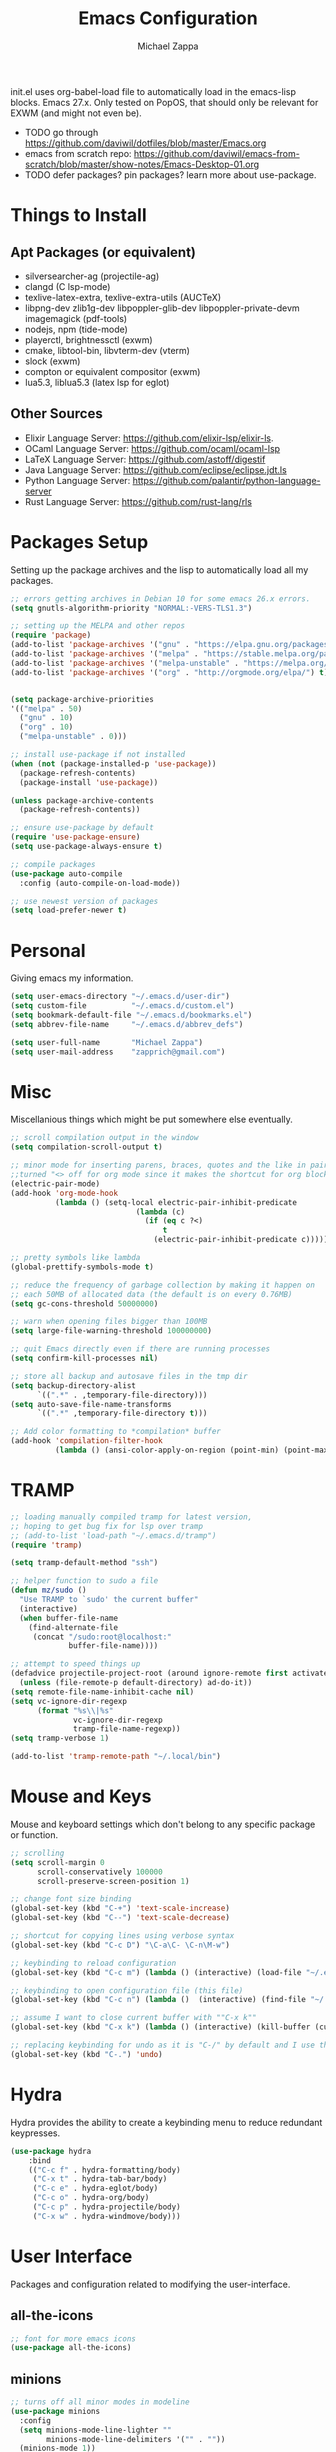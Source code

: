 #+TITLE: Emacs Configuration
#+DESCRIPTION: My literate emacs configuration using org-mode.
#+AUTHOR: Michael Zappa

init.el uses org-babel-load file to automatically load in the emacs-lisp
blocks. Emacs 27.x. Only tested on PopOS, that should only be relevant for EXWM (and might not even be).

- TODO go through https://github.com/daviwil/dotfiles/blob/master/Emacs.org
- emacs from scratch repo: https://github.com/daviwil/emacs-from-scratch/blob/master/show-notes/Emacs-Desktop-01.org
- TODO defer packages? pin packages? learn more about use-package.
* Things to Install
** Apt Packages (or equivalent)
- silversearcher-ag (projectile-ag)
- clangd (C lsp-mode)
- texlive-latex-extra, texlive-extra-utils (AUCTeX)
- libpng-dev zlib1g-dev libpoppler-glib-dev libpoppler-private-devm imagemagick (pdf-tools)
- nodejs, npm (tide-mode)
- playerctl, brightnessctl (exwm)
- cmake, libtool-bin, libvterm-dev (vterm)
- slock (exwm)
- compton or equivalent compositor (exwm)
- lua5.3, liblua5.3 (latex lsp for eglot)
** Other Sources
- Elixir Language Server:  https://github.com/elixir-lsp/elixir-ls.
- OCaml Language Server:  https://github.com/ocaml/ocaml-lsp
- LaTeX Language Server: https://github.com/astoff/digestif
- Java Language Server: https://github.com/eclipse/eclipse.jdt.ls
- Python Language Server:  https://github.com/palantir/python-language-server
- Rust Language Server:  https://github.com/rust-lang/rls
* Packages Setup
  Setting up the package archives and the lisp to automatically load all my packages.
  #+begin_src emacs-lisp
    ;; errors getting archives in Debian 10 for some emacs 26.x errors.
    (setq gnutls-algorithm-priority "NORMAL:-VERS-TLS1.3")

    ;; setting up the MELPA and other repos
    (require 'package)
    (add-to-list 'package-archives '("gnu" . "https://elpa.gnu.org/packages/") t)
    (add-to-list 'package-archives '("melpa" . "https://stable.melpa.org/packages/") t)
    (add-to-list 'package-archives '("melpa-unstable" . "https://melpa.org/packages/") t)
    (add-to-list 'package-archives '("org" . "http://orgmode.org/elpa/") t)


    (setq package-archive-priorities
    '(("melpa" . 50)
      ("gnu" . 10)
      ("org" . 10)
      ("melpa-unstable" . 0)))

    ;; install use-package if not installed
    (when (not (package-installed-p 'use-package))
      (package-refresh-contents)
      (package-install 'use-package))

    (unless package-archive-contents
      (package-refresh-contents))

    ;; ensure use-package by default
    (require 'use-package-ensure)
    (setq use-package-always-ensure t)

    ;; compile packages
    (use-package auto-compile
      :config (auto-compile-on-load-mode))

    ;; use newest version of packages
    (setq load-prefer-newer t)
  #+end_src
* Personal
  Giving emacs my information.
  #+begin_src emacs-lisp
    (setq user-emacs-directory "~/.emacs.d/user-dir")
    (setq custom-file          "~/.emacs.d/custom.el")
    (setq bookmark-default-file "~/.emacs.d/bookmarks.el")
    (setq abbrev-file-name     "~/.emacs.d/abbrev_defs")

    (setq user-full-name       "Michael Zappa")
    (setq user-mail-address    "zapprich@gmail.com")
  #+end_src
* Misc
  Miscellanious things which might be put somewhere else eventually.
  #+begin_src emacs-lisp
    ;; scroll compilation output in the window
    (setq compilation-scroll-output t)

    ;; minor mode for inserting parens, braces, quotes and the like in pairs.
    ;;turned "<> off for org mode since it makes the shortcut for org blocks difficult."
    (electric-pair-mode)
    (add-hook 'org-mode-hook
              (lambda () (setq-local electric-pair-inhibit-predicate
                                (lambda (c)
                                  (if (eq c ?<)
                                      t
                                    (electric-pair-inhibit-predicate c))))))

    ;; pretty symbols like lambda
    (global-prettify-symbols-mode t)

    ;; reduce the frequency of garbage collection by making it happen on
    ;; each 50MB of allocated data (the default is on every 0.76MB)
    (setq gc-cons-threshold 50000000)

    ;; warn when opening files bigger than 100MB
    (setq large-file-warning-threshold 100000000)

    ;; quit Emacs directly even if there are running processes
    (setq confirm-kill-processes nil)

    ;; store all backup and autosave files in the tmp dir
    (setq backup-directory-alist
          `((".*" . ,temporary-file-directory)))
    (setq auto-save-file-name-transforms
          `((".*" ,temporary-file-directory t)))

    ;; Add color formatting to *compilation* buffer
    (add-hook 'compilation-filter-hook
              (lambda () (ansi-color-apply-on-region (point-min) (point-max))))
  #+end_src
* TRAMP
  #+begin_src emacs-lisp
    ;; loading manually compiled tramp for latest version,
    ;; hoping to get bug fix for lsp over tramp
    ;; (add-to-list 'load-path "~/.emacs.d/tramp")
    (require 'tramp)

    (setq tramp-default-method "ssh")

    ;; helper function to sudo a file
    (defun mz/sudo ()
      "Use TRAMP to `sudo' the current buffer"
      (interactive)
      (when buffer-file-name
        (find-alternate-file
         (concat "/sudo:root@localhost:"
                 buffer-file-name))))

    ;; attempt to speed things up
    (defadvice projectile-project-root (around ignore-remote first activate)
      (unless (file-remote-p default-directory) ad-do-it))
    (setq remote-file-name-inhibit-cache nil)
    (setq vc-ignore-dir-regexp
          (format "%s\\|%s"
                  vc-ignore-dir-regexp
                  tramp-file-name-regexp))
    (setq tramp-verbose 1)

    (add-to-list 'tramp-remote-path "~/.local/bin")
  #+end_src
* Mouse and Keys
  Mouse and keyboard settings which don't belong to any specific package or function.
  #+begin_src emacs-lisp
    ;; scrolling
    (setq scroll-margin 0
          scroll-conservatively 100000
          scroll-preserve-screen-position 1)

    ;; change font size binding
    (global-set-key (kbd "C-+") 'text-scale-increase)
    (global-set-key (kbd "C--") 'text-scale-decrease)

    ;; shortcut for copying lines using verbose syntax
    (global-set-key (kbd "C-c D") "\C-a\C- \C-n\M-w")

    ;; keybinding to reload configuration
    (global-set-key (kbd "C-c m") (lambda () (interactive) (load-file "~/.emacs.d/init.el")))

    ;; keybinding to open configuration file (this file)
    (global-set-key (kbd "C-c n") (lambda ()  (interactive) (find-file "~/.emacs.d/configuration.org")))

    ;; assume I want to close current buffer with ""C-x k""
    (global-set-key (kbd "C-x k") (lambda () (interactive) (kill-buffer (current-buffer))))

    ;; replacing keybinding for undo as it is "C-/" by default and I use that for toggling comments.
    (global-set-key (kbd "C-.") 'undo)
  #+end_src
* Hydra
  Hydra provides the ability to create a keybinding menu to reduce redundant keypresses.
  #+begin_src emacs-lisp
		(use-package hydra
			:bind
			(("C-c f" . hydra-formatting/body)
			 ("C-x t" . hydra-tab-bar/body)
			 ("C-c e" . hydra-eglot/body)
			 ("C-c o" . hydra-org/body)
			 ("C-c p" . hydra-projectile/body)
			 ("C-x w" . hydra-windmove/body)))
  #+end_src
* User Interface
  Packages and configuration related to modifying the user-interface.
** all-the-icons
  #+begin_src emacs-lisp
    ;; font for more emacs icons
    (use-package all-the-icons)
  #+end_src
** minions
  #+begin_src emacs-lisp
    ;; turns off all minor modes in modeline
    (use-package minions
      :config
      (setq minions-mode-line-lighter ""
            minions-mode-line-delimiters '("" . ""))
      (minions-mode 1))
  #+end_src
** Startup Configuration
  #+begin_src emacs-lisp
    ;; scratch screen
    (setq inhibit-startup-screen t)
    (setq initial-scratch-message "")

    ;; hecking bell
    (setq ring-bell-function 'ignore)

    ;; shallow tabs
    (setq-default tab-width 2)

    ;; turn off things
    (menu-bar-mode -1)
    (scroll-bar-mode -1)
    (tool-bar-mode -1)
    (blink-cursor-mode -1)

    ;; initial frame maximized
    (add-to-list 'initial-frame-alist '(fullscreen . maximized))
  #+end_src
** Theme Configuration
  #+begin_src emacs-lisp
		;; ;; nord-theme, doesn't have tab-bar support yet
		(use-package nord-theme)

		;; dracula-theme, which has tab-bar support
		(use-package dracula-theme)

		;; modus-vivendi, dark theme from prot
		(use-package modus-vivendi-theme
			:config
			(load-theme 'modus-vivendi t))
  #+end_src
** Frames Configuration
  #+begin_src emacs-lisp
    ;; more useful frame title, that show either a file or a
    ;; buffer name (if the buffer isn't visiting a file)
    (setq frame-title-format '((:eval (projectile-project-name))))

    ;; line numbers, column number, size indication
    (global-display-line-numbers-mode)
    (line-number-mode t)
    (column-number-mode t)
    (size-indication-mode t)

    ;; winner-mode to undo and redo window configurations
    (winner-mode)
  #+end_src
** tab-bar-mode
   #+begin_src emacs-lisp
     (tab-bar-mode)
     (global-set-key (kbd "M-[") 'tab-bar-history-back)
     (global-set-key (kbd "M-]") 'tab-bar-history-forward)
     ;; hydra bindings for tab-bar-mode
     (defhydra hydra-tab-bar (:color red)
       "Tab Bar Operations"
       ("t" tab-new "Create a new tab" :column "Creation")
       ("d" dired-other-tab "Open Dired in another tab")
       ("f" find-file-other-tab "Find file in another tab")
       ("0" tab-close "Close current tab")
       ("m" tab-move "Move current tab" :column "Management")
       ("r" tab-rename "Rename Tab")
       ("<return>" tab-bar-select-tab-by-name "Select tab by name" :column "Navigation")
       ("<right>" tab-next "Next Tab")
       ("<left>" tab-previous "Previous Tab")
       ("q" nil "exit" :color blue))
   #+end_src
* User Interaction
  Packages and configuration related to user interaction.
** avy
  #+begin_src emacs-lisp
    ;skip around the screen
    (use-package avy
      :init
      (global-set-key (kbd "C-;") 'avy-goto-char-2))
  #+end_src
** counsel
  #+begin_src emacs-lisp
    ;; autocomplete interface for search
    (use-package counsel
      :bind
      (("C-s" . swiper)
       ("C-x C-r" . counsel-recentf)
       ("M-x" . counsel-M-x)
       ("C-x C-f" . counsel-find-file))
      :config
      (setcdr (assoc 'counsel-M-x ivy-initial-inputs-alist) "") ;; not only prefixes
      ;; for some reason just turning on counsel-mode doesn't properly replace functions on start,
      ;; so my common uses are also bound above
      (counsel-mode 1)
      (ivy-mode 1)
      (use-package ivy-hydra))
  #+end_src
** exec-path-from-shell
  #+begin_src emacs-lisp
    ;; Force Emacs to use shell path
    (use-package exec-path-from-shell
      :config
      (exec-path-from-shell-initialize))
  #+end_src
** smex
  #+begin_src emacs-lisp
    ;; frequency sorter to integrate with counsel
    (use-package smex)
  #+end_src
** which-key
  #+begin_src emacs-lisp
    ;; shows possible key combinations
    (use-package which-key
      :config
      (which-key-mode))
  #+end_src
** windmove
  #+begin_src emacs-lisp
    (use-package windmove
      ;; default keybindings are S-s-<direction>, but super doesn't get past GNOME shell
      :bind
      (("C-S-<left>" . windmove-swap-states-left)
       ("C-S-<right>" . windmove-swap-states-right)
       ("C-S-<up>" . windmove-swap-states-up)
       ("C-S-<down>" . windmove-swap-states-down))
      :config
      ;; use shift + arrow keys to switch between visible buffers
      (windmove-default-keybindings)

      ;; Make windmove work in org-mode.
      (add-hook 'org-shiftup-final-hook 'windmove-up)
      (add-hook 'org-shiftleft-final-hook 'windmove-left)
      (add-hook 'org-shiftdown-final-hook 'windmove-down)
      (add-hook 'org-shiftright-final-hook 'windmove-right)

      (add-hook 'org-shiftcontrolup-final-hook 'windmove-swap-states-up)
      (add-hook 'org-shiftcontrolleft-final-hook 'windmove-swap-states-left)
      (add-hook 'org-shiftcontroldown-final-hook 'windmove-swap-states-down)
      (add-hook 'org-shiftcontrolright-final-hook 'windmove-swap-states-right))

    (defhydra hydra-windmove (:color red)
      "Windmove Operations"
      ("<left>" windmove-left "left" :column "Change window")
      ("<right>" windmove-right "right")
      ("<up>" windmove-up "up")
      ("<down>" windmove-down "down")

      ("C-<left>" windmove-swap-states-left "move left" :column "Move window")
      ("C-<right>" windmove-swap-states-right "move right")
      ("C-<up>" windmove-swap-states-up "move up")
      ("C-<down>" windmove-swap-states-down "move down")

      ("q" nil "exit" :color blue))
  #+end_src
** Yes/No Question Configuration
   #+begin_src emacs-lisp
     ;; enable y/n answers
     (fset 'yes-or-no-p 'y-or-n-p)
   #+end_src
* VTerm
  Preferred emacs terminal emulator.
  #+begin_src emacs-lisp
    (setq vterm-module-cmake-args "-DUSE_SYSTEM_LIBVTERM=no")
    (use-package vterm)
  #+end_src
* Project Management
  Packages and configuration related to managing projects.
** magit
  #+begin_src emacs-lisp
    ;; magit git interface
    (use-package magit
      :config
      (setq magit-completing-read-function 'ivy-completing-read))
  #+end_src
** projectile
  #+begin_src emacs-lisp
    ;; project manager
    (use-package projectile
      :init
      (setq projectile-completion-system 'ivy)
      (setq projectile-project-search-path '("~/Projects"))
      (use-package ag)
      (use-package ibuffer-projectile)
      :config
      (projectile-mode +1)
      (setq projectile-mode-line "Projectile"))

    ;; utility function for opening projectile eshell in another window
    (defun mz/projectile-eshell-other-window ()
      "Open 'eshell' from projectile in a new window."
      (interactive)
      (let ((buf (projectile-run-eshell)))
        (switch-to-buffer (other-buffer buf))
        (switch-to-buffer-other-window buf)))

    ;; hydra bindings for opening projectile things in another window
    (defhydra hydra-projectile-other-window (:color blue)
      "projectile-other-window"
      ("f"  projectile-find-file-other-window        "file" :column "Find File")
      ("g"  projectile-find-file-dwim-other-window   "file dwim")
      ("d"  projectile-find-dir-other-window         "dir")
      ("b"  projectile-switch-to-buffer-other-window "buffer")
      ("e" mz/projectile-eshell-other-window         "eshell" :column "Misc")
      ("q"  nil                                      "exit" :color blue))

    ;; hydra bindings for projectile
    (defhydra hydra-projectile (:color red)
      "PROJECTILE: %(projectile-project-root)"

      ("ff"  projectile-find-file "file" :column "Find File")
      ("s-f" projectile-find-file-dwim "file dwim")
      ("fd"  projectile-find-file-in-directory "file curr dir")
      ("r"   projectile-recentf "recent file")
      ("d"   projectile-find-dir "dir")

      ("b"   projectile-switch-to-buffer "switch to buffer" :column "Buffers")
      ("i"   projectile-ibuffer "ibuffer")
      ("K"   projectile-kill-buffers "kill all buffers")
      ("e"   projectile-run-eshell "eshell" :color blue)

      ("c"   projectile-invalidate-cache "clear cache" :column "Cache (danger)")
      ("x"   projectile-remove-known-project "remove known project")
      ("X"   projectile-cleanup-known-projects "cleanup projects")
      ("z"   projectile-cache-current-file "cache current project")

      ("a"   projectile-ag "ag" :column "Project")
      ("p"   projectile-switch-project "switch project" :column "Project")
      ("P"   treemacs-projectile "treemacs")

      ("`"   hydra-projectile-other-window/body "other window" :color blue :column "Other")
      ("q"   nil "exit" :color blue))
  #+end_src
* Text Files
  Packages and configuration related to displaying, editing, and formatting text files.
** company
 #+begin_src emacs-lisp
   ;; company for text-completion
   (use-package company
     :config
     (global-company-mode))
  #+end_src
** hl-line
  #+begin_src emacs-lisp
    ;; highlight the current line
    (use-package hl-line
      :config
      (global-hl-line-mode +1))
  #+end_src
** paredit
  #+begin_src emacs-lisp
    (use-package paredit
      :config
      (add-hook 'emacs-lisp-mode-hook (lambda () (setq show-paren-style 'expression))))
  #+end_src
** rainbow-delimiters
  #+begin_src emacs-lisp
    (use-package rainbow-delimiters
      :config
      (add-hook 'emacs-lisp-mode-hook #'rainbow-delimiters-mode)
      (add-hook 'java-mode-hook #'rainbow-delimiters-mode)
      (add-hook 'rust-mode-hook #'rainbow-delimiters-mode))
  #+end_src
** format-all
   #+begin_src emacs-lisp
     (use-package format-all)
   #+end_src
** Formatting Configuration
   #+begin_src emacs-lisp
     ;; wraps visual lines
     (global-visual-line-mode)

     ;; newline at end of file
     (setq require-final-newline t)

     ;; wrap lines at 80 characters
     (setq-default fill-column 100)

     ;; delete trailing whitespace when saving.
     (add-hook 'before-save-hook 'delete-trailing-whitespace)

     ;; function for toggling comments
     (defun mz/comment-or-uncomment-region-or-line ()
       "Comments or uncomments the region or the current line if there's no active region."
       (interactive)
       (let (beg end)
         (if (region-active-p)
             (setq beg (region-beginning) end (region-end))
           (setq beg (line-beginning-position) end (line-end-position)))
         (comment-or-uncomment-region beg end)
         (forward-line)))

     ;; binding toggle-comment to "C-/" for consistency with other editors
     (global-set-key (kbd "C-/") 'mz/comment-or-uncomment-region-or-line)

     ;; function to untabify buffer
     (defun mz/untabify-buffer ()
       (interactive)
       (untabify (point-min) (point-max)))

     ;; hydra for formatting files
     (defhydra hydra-formatting (:color blue)
       "formatting"
       ("f" format-all-buffer "format-all")
       ("u" mz/untabify-buffer "untabify"))
   #+end_src
* Elfeed RSS Reader
  RSS reader using an org-mode file for configuration.
  #+begin_src emacs-lisp
    (use-package elfeed
      :bind ("C-c w" . elfeed)

      :config
      (use-package elfeed-org
        :init
        (elfeed-org)))
  #+end_src
* Nov EPub Reader
  EPub reader mode.
  #+begin_src emacs-lisp
    ;; epub reader mode
    (use-package nov
      :config
      (add-to-list 'auto-mode-alist '("\\.epub\\'" . nov-mode))
      :hook
      (nov-mode . visual-line-mode))
  #+end_src
* LaTeX
  #+begin_src emacs-lisp
		(use-package auctex
			:defer t
			:hook (LaTeX-mode . eglot-ensure)
			:custom
			(TeX-auto-save t)
			(TeX-byte-compile t)
			(TeX-clean-confirm nil)
			(TeX-master 'dwim)
			(TeX-parse-self t)
			(TeX-source-correlate-mode t)

			;; pdf mode
			(TeX-PDF-mode t)
			(TeX-view-program-selection '((output-pdf "PDF Tools")))
			(TeX-view-program-list '(("PDF Tools" TeX-pdf-tools-sync-view)))
			(TeX-source-correlate-start-server t)

			(reftex-plug-into-AUCTeX t)
			(TeX-error-overview-open-after-TeX-run t)
			:config

			;; formatting hooks
			(add-hook 'LaTeX-mode-hook 'visual-line-mode)
			(add-hook 'LaTeX-mode-hook 'flyspell-mode)
			(add-hook 'LaTeX-mode-hook 'LaTeX-math-mode)

			;; to have the buffer refresh after compilation
			(add-hook 'TeX-after-compilation-finished-functions
								#'TeX-revert-document-buffer))

		;; reference management
		(use-package bibtex
			:after auctex
			:hook (bibtex-mode . my/bibtex-fill-column)
			:preface
			(defun mz/bibtex-fill-column ()
				"Ensures that each entry does not exceed 120 characters."
				(setq fill-column 120)))
  #+end_src
* PDF-Tools
  #+begin_src emacs-lisp
    ;; enhanced pdf viewer
    (use-package pdf-tools
      :init
      (pdf-tools-install)
      :hook (pdf-view-mode . pdf-view-midnight-minor-mode))

    ;; quelpa just for this right now, maybe break out when re-evaluate packaging. probably will just change to straight
    (use-package quelpa
      :config
      (quelpa
       '(pdf-continuous-scroll-mode
         :fetcher git
         :url "https://github.com/dalanicolai/pdf-continuous-scroll-mode.el.git"))
      (add-hook 'pdf-view-mode-hook 'pdf-continuous-scroll-mode)
      (setq pdf-view-have-image-mode-pixel-vscroll t))
  #+end_src
* Languages and LSP Support
  Packages and configuration related to language major/minor modes and language servers.
** Eglot
   #+begin_src emacs-lisp
		 (use-package eglot)

		 (defhydra hydra-eglot (:color red)
			 ("r" eglot-rename "rename")
			 ("e" eglot "connect")
			 ("X" eglot-shutdown "shutdown")
			 ("R" eglot-reconnect "reconnect")
			 ("f" eglot-format "format")
			 ("c" eglot-code-actions "code actions")

			 ("q" nil "exit" :color blue))
   #+end_src
** C
  #+begin_src emacs-lisp
		(add-hook 'c-mode-hook 'eglot-ensure)
		(add-to-list 'eglot-server-programs '('c-mode . ("clangd" "")))
  #+end_src
** Elisp
  #+begin_src emacs-lisp
    ;; Help for emacs-lisp functions
    (use-package eldoc
      :config
      (add-hook 'emacs-lisp-mode-hook 'turn-on-eldoc-mode)
      (add-hook 'lisp-interaction-mode-hook 'turn-on-eldoc-mode)
      (add-hook 'ielm-mode-hook 'turn-on-eldoc-mode))
  #+end_src
** Elixir
  #+begin_src emacs-lisp
    ;; Elixir major mode hooked up to lsp
    (use-package elixir-mode
      :hook (elixir-mode . eglot-ensure))

    ;; minor mode for mix commands
    (use-package mix
      :hook (elixir-mode mix-minor-mode))
  #+end_src
** OCaml
  #+begin_src emacs-lisp
    ;; OCaml major mode
    (use-package tuareg
      :hook (tuareg-mode . eglot-ensure))

    ;; dune integration, don't know how to use
    (use-package dune)
  #+end_src
** Java
  #+begin_src emacs-lisp
    (add-hook 'java-mode-hook 'eglot-ensure)

    ;; function to build jar from maven project
    (defun mz/mvn-jar ()
      "Packages the maven project into a jar."
      (interactive)
      (mvn "package"))

    ;; function to run the main class defined for the maven project
    (defun mz/mvn-run ()
      "Run the maven project using the exec plugin."
      (interactive)
      (mvn "compile exec:java"))

    ;; function to test all test classes
    (defun mz/mvn-test-all ()
      "Run all test classes in the maven project."
      (interactive)
      (mvn "test"))

    ;; maven minor mode
    (use-package mvn
      :bind
      (:map java-mode-map
            (("C-c M" . mvn)
             ("C-c m r" . mz/mvn-run)
             ("C-c m c" . mvn-compile)
             ("C-c m T" . mvn-test) ;; asks for specific test class to run
             ("C-c m t" . mz/mvn-test-all)
             ("C-c m j" . mz/mvn-jar))))
   #+end_src
** Python
  #+begin_src emacs-lisp
		(use-package python
			:hook
			(python-mode . eglot-ensure)
			:config
			(setq python-indent-offset 2)
			(cond
			 ;; i use python3
			 ((executable-find "python3")
				(setq python-shell-interpreter "python3"))))
  #+end_src
** Rust
  #+begin_src emacs-lisp
    ;; hook up rust-mode with the language server
    (use-package rust-mode
      :config
      (setq rust-format-on-save t)
      :hook (rust-mode . eglot-ensure))

    ;; cargo minor mode for cargo keybindings
    (use-package cargo
      :hook (rust-mode . cargo-minor-mode))
  #+end_src
** sh
  #+begin_src emacs-lisp
    (add-hook 'shell-mode-hook
        (lambda ()
          (setq sh-basic-offset 2
          shr-indentation 2)))
  #+end_src
** Web Dev
Currently not doing web development, by my estimation I will need these basic packages.
   #+begin_src emacs-lisp
     (use-package web-mode)
     (use-package typescript-mode)
     (use-package tide)
   #+end_src
* Org Mode
  Configuration for the majestic org-mode.
** General
  #+begin_src emacs-lisp
    (setq org-directory "~/Org")

    ;; bullets instead of asterisks
    (use-package org-bullets
      :hook (org-mode . org-bullets-mode))

    ;; org src blocks act more like the major mode
    (setq org-src-fontify-natively t)
    (setq org-src-tab-acts-natively t)

    ;; editing source block in same window
    (setq org-src-window-setup 'current-window)

    ;; for the "old-school" <s-<tab> to make src blocks
    (require 'org-tempo)
    (add-to-list 'org-structure-template-alist '("el" . "src emacs-lisp"))

    ;; change tabs from org-mode
    (with-eval-after-load 'org
      (define-key org-mode-map [(control tab)] 'tab-bar-switch-to-next-tab))

    (setq org-support-shift-select t)
    (setq org-replace-disputed-keys t)
  #+end_src
** hydra-org
   #+begin_src emacs-lisp
     (defhydra hydra-org (:color blue)
       "orgmode"
       ("c" org-capture "capture")
       ("a" org-agenda "agenda")
       ("p" org-projectile-project-todo-completing-read "projectile"))
   #+end_src
** org-capture
   #+begin_src emacs-lisp
     (global-set-key (kbd "C-c c") 'org-capture)

     ;; abstracted template for a TODO to take place on some day, like an assignment due date.
     (defun mz/todo-on-day-template ()
       "* TODO %? %^t")

     (setq org-capture-templates
           '(("c" "Class Task")
             ("cs" "Systems Task" entry
              (file+headline "cs3650.org" "Systems")
              (function mz/todo-on-day-template))
             ("cn" "Networks Task" entry
              (file+headline "cs3700.org" "Networks")
              (function mz/todo-on-day-template))
             ("cc" "Cyber Task" entry
              (file+headline "cy2550.org" "Cyber")
              (function mz/todo-on-day-template))
             ("cp" "Phonology Task" entry
              (file+headline "ling3422.org" "Phonology")
              (function mz/todo-on-day-template))))
   #+end_src
** org-agenda
   #+begin_src emacs-lisp
     (setq org-agenda-files (append org-agenda-files '("~/Org")))
   #+end_src
** org-present
   #+begin_src emacs-lisp
     (use-package org-present
       :config
       ;; from the github page. "C-c C-q" to quit.
       (eval-after-load "org-present"
       '(progn
          (add-hook 'org-present-mode-hook
                    (lambda ()
                      (org-present-big)
                      (org-display-inline-images)
                      (org-present-hide-cursor)
                      (org-present-read-only)))
          (add-hook 'org-present-mode-quit-hook
                    (lambda ()
                      (org-present-small)
                      (org-remove-inline-images)
                      (org-present-show-cursor)
                      (org-present-read-write))))))
   #+end_src
** org-projectile
   #+begin_src emacs-lisp
     ;; put a todo file in the directory of each projectile project and link them to org-agenda
     (use-package org-projectile
       :config
       (setq org-projectile-per-filepath "todo.org"
             org-agenda-files (append org-agenda-files (org-projectile-todo-files)))
       (org-projectile-per-project))
   #+end_src
* EXWM
  Configuration for using emacs as an X window manager.
  #+begin_src emacs-lisp
    ;; should exwm be enabled?
    (setq exwm-enabled (and (eq window-system 'x)
                            (seq-contains command-line-args "--use-exwm")))

    (use-package exwm
      :if exwm-enabled
      :config
      ;; package to manage bluetooth from emacs
      (use-package bluetooth)

      ;; mode to bind media keys
      (use-package desktop-environment
        :config
        ;; for some reason the default volume commands do not work
        (setq desktop-environment-volume-toggle-command       "amixer -D pulse set Master toggle"
              desktop-environment-volume-set-command          "amixer -D pulse set Master %s"
              desktop-environment-volume-get-command          "amixer -D pulse get Master"
              ;; brightness change amount
              desktop-environment-brightness-normal-increment "5%+"
              desktop-environment-brightness-normal-decrement "5%-"
              desktop-environment-brightness-small-increment  "2%+"
              desktop-environment-brightness-small-decrement  "2%-"
              )
        (desktop-environment-mode))

      (setq exwm-workspace-number 2)
      (setq exwm-randr-workspace-monitor-plist
            '(0 "eDP-1" ;; laptop
                1 "DP-3")) ;; external monitor via HDMI which is for some reason named DP-3

      ;; when window "class" updates, use it to set the buffer name
      (defun mz/exwm-update-class ()
        (exwm-workspace-rename-buffer exwm-class-name))
      (add-hook 'exwm-update-class-hook #'mz/exwm-update-class)

      ;; these keys should always pass through to emacs
      (setq exwm-input-prefix-keys
            '(?\C-x
              ?\C-u
              ?\C-h
              ?\C-g
              ?\M-x
              ?\M-!))

      ;; enable the next key to be sent directly, for things like copy and paste from x windows
      (define-key exwm-mode-map [?\C-m] 'exwm-input-send-next-key)

      ;; set up global key bindings.  these always work, no matter the input state!
      ;; keep in mind that changing this list after EXWM initializes has no effect.
      (setq exwm-input-global-keys
            `(
              ;; reset to line-mode (C-c C-k switches to char-mode via exwm-input-release-keyboard)
              ([?\s-r] . exwm-reset)

              ;; general app launcher
              ([?\s-/] . (lambda ()
                           (interactive)
                           (counsel-linux-app)))

              ;; shortcut for firefox
              ([?\s-x] . (lambda ()
                           (interactive)
                           (shell-command "firefox")))

              ;; shortcut for terminal emulator
              ([s-return] . (lambda ()
                              (interactive)
                              (vterm-other-window)))

              ;; switch workspace
              ;;([?\s-w] . exwm-workspace-switch)

              ;; 's-N': switch to certain workspace with super (win) plus a number key (0 - 9)
              ;; ,@(mapcar (lambda (i)
              ;;            `(,(kbd (format "s-%d" i)) .
              ;;              (lambda ()
              ;;                (interactive)
              ;;                (exwm-workspace-switch-create ,i))))
              ;;          (number-sequence 0 9))
              )))

    ;; function to turn on all the exwm stuff
    (defun mz/enable-exwm ()
      "Enables the features of EXWM."

      ;; ensure screen updates with xrandr will refresh EXWM frames
      (require 'exwm-randr)
      (exwm-randr-enable)

      ;; use default super+shift keybindings
      (windmove-swap-states-default-keybindings)

      ;; remap capsLock to ctrl
      (start-process-shell-command "xmodmap" nil "xmodmap ~/.emacs.d/exwm/Xmodmap")

      ;; display time
      (setq display-time-default-load-average nil)
      (display-time-mode t)

      ;; Show battery status in the mode line
      (display-battery-mode 1)

      (exwm-enable)
      (exwm-init))

    (if exwm-enabled (mz/enable-exwm) ())
  #+end_src
